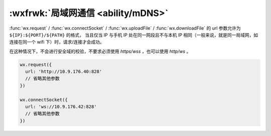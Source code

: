 :wxfrwk:`局域网通信 <ability/mDNS>`
===================================

.. versionadded:: 2.4.0 提供了 :func:`wx.startLocalServiceDiscovery` 等一系列 mDNS API，
   可以用来获取局域网内提供 mDNS 服务的设备的 IP。

:func:`wx.request` / :func:`wx.connectSocket` /
:func:`wx.uploadFile` / :func:`wx.downloadFile`
的 url 参数允许为 ``${IP}:${PORT}/${PATH}`` 的格式，
当且仅当 IP 与手机 IP 处在同一网段且不与本机 IP 相同（一般来说，就是同一局域网，如连接在同一个 wifi 下）时，请求/连接才会成功。

在这种情况下，不会进行安全域的校验，不要求必须使用 *https/wss* ，也可以使用 *http/ws* 。

.. code::

  wx.request({
    url: 'http://10.9.176.40:828'
    // 省略其他参数
  })

  wx.connectSocket({
    url: 'ws://10.9.176.42:828'
    // 省略其他参数
  })


.. versionadded:: 2.7.0 提供了 :func:`wx.createUDPSocket` 接口用于进行 UDP 通信。通信规则同上，仅允许同一局域网下的非本机 IP。
